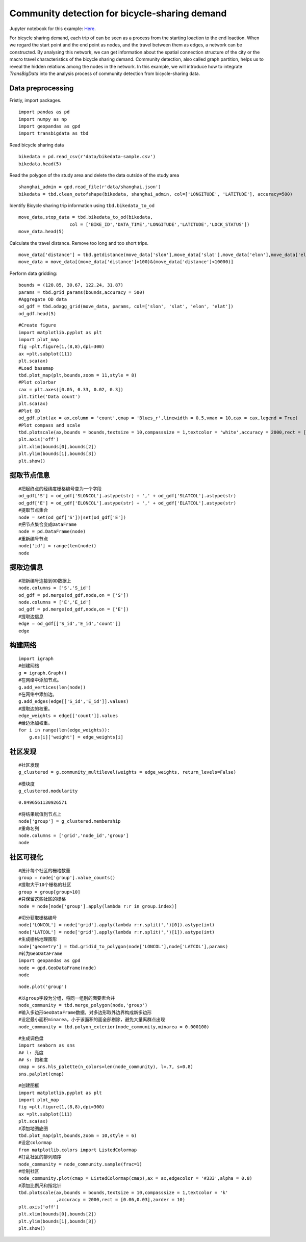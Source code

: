 Community detection for bicycle-sharing demand
========================================

| Jupyter notebook for this example: `Here <https://github.com/ni1o1/transbigdata/blob/main/example/Example%205-community%20detection%20for%20bikesharing%20data.ipynb>`__.


For bicycle sharing demand, each trip of can be seen as a process from the starting loaction to the end loaction. When we regard the start point and the end point as nodes, and the travel between them as edges, a network can be constructed. By analysing this network, we can get information about the spatial connection structure of the city or the macro travel characteristics of the bicycle sharing demand.
Community detection, also called graph partition, helps us to reveal the hidden relations among the nodes in the network. In this example, we will introduce how to integrate `TransBigData` into the analysis process of community detection from bicycle-sharing data. 


Data preprocessing
-------------------------

Fristly, import packages.

::

    import pandas as pd
    import numpy as np
    import geopandas as gpd
    import transbigdata as tbd

Read bicycle sharing data

::

    bikedata = pd.read_csv(r'data/bikedata-sample.csv')
    bikedata.head(5)

.. raw:: html

    <div>
    <style scoped>
        .dataframe tbody tr th:only-of-type {
            vertical-align: middle;
        }
    
        .dataframe tbody tr th {
            vertical-align: top;
        }
    
        .dataframe thead th {
            text-align: right;
        }
    </style>
    <table border="1" class="dataframe">
      <thead>
        <tr style="text-align: right;">
          <th></th>
          <th>BIKE_ID</th>
          <th>DATA_TIME</th>
          <th>LOCK_STATUS</th>
          <th>LONGITUDE</th>
          <th>LATITUDE</th>
        </tr>
      </thead>
      <tbody>
        <tr>
          <th>0</th>
          <td>5</td>
          <td>2018-09-01 0:00:36</td>
          <td>1</td>
          <td>121.363566</td>
          <td>31.259615</td>
        </tr>
        <tr>
          <th>1</th>
          <td>6</td>
          <td>2018-09-01 0:00:50</td>
          <td>0</td>
          <td>121.406226</td>
          <td>31.214436</td>
        </tr>
        <tr>
          <th>2</th>
          <td>6</td>
          <td>2018-09-01 0:03:01</td>
          <td>1</td>
          <td>121.409402</td>
          <td>31.215259</td>
        </tr>
        <tr>
          <th>3</th>
          <td>6</td>
          <td>2018-09-01 0:24:53</td>
          <td>0</td>
          <td>121.409228</td>
          <td>31.214427</td>
        </tr>
        <tr>
          <th>4</th>
          <td>6</td>
          <td>2018-09-01 0:26:38</td>
          <td>1</td>
          <td>121.409771</td>
          <td>31.214406</td>
        </tr>
      </tbody>
    </table>
    </div>


Read the polygon of the study area and delete the data outside of the study area

::

    shanghai_admin = gpd.read_file(r'data/shanghai.json')
    bikedata = tbd.clean_outofshape(bikedata, shanghai_admin, col=['LONGITUDE', 'LATITUDE'], accuracy=500)

Identify Bicycle sharing trip information using ``tbd.bikedata_to_od``

::

    move_data,stop_data = tbd.bikedata_to_od(bikedata,
                       col = ['BIKE_ID','DATA_TIME','LONGITUDE','LATITUDE','LOCK_STATUS'])
    move_data.head(5)


.. raw:: html

    <div>
    <style scoped>
        .dataframe tbody tr th:only-of-type {
            vertical-align: middle;
        }
    
        .dataframe tbody tr th {
            vertical-align: top;
        }
    
        .dataframe thead th {
            text-align: right;
        }
    </style>
    <table border="1" class="dataframe">
      <thead>
        <tr style="text-align: right;">
          <th></th>
          <th>BIKE_ID</th>
          <th>stime</th>
          <th>slon</th>
          <th>slat</th>
          <th>etime</th>
          <th>elon</th>
          <th>elat</th>
        </tr>
      </thead>
      <tbody>
        <tr>
          <th>96</th>
          <td>6</td>
          <td>2018-09-01 0:00:50</td>
          <td>121.406226</td>
          <td>31.214436</td>
          <td>2018-09-01 0:03:01</td>
          <td>121.409402</td>
          <td>31.215259</td>
        </tr>
        <tr>
          <th>561</th>
          <td>6</td>
          <td>2018-09-01 0:24:53</td>
          <td>121.409228</td>
          <td>31.214427</td>
          <td>2018-09-01 0:26:38</td>
          <td>121.409771</td>
          <td>31.214406</td>
        </tr>
        <tr>
          <th>564</th>
          <td>6</td>
          <td>2018-09-01 0:50:16</td>
          <td>121.409727</td>
          <td>31.214403</td>
          <td>2018-09-01 0:52:14</td>
          <td>121.412610</td>
          <td>31.214905</td>
        </tr>
        <tr>
          <th>784</th>
          <td>6</td>
          <td>2018-09-01 0:53:38</td>
          <td>121.413333</td>
          <td>31.214951</td>
          <td>2018-09-01 0:55:38</td>
          <td>121.412656</td>
          <td>31.217051</td>
        </tr>
        <tr>
          <th>1028</th>
          <td>6</td>
          <td>2018-09-01 11:35:01</td>
          <td>121.419261</td>
          <td>31.213414</td>
          <td>2018-09-01 11:35:13</td>
          <td>121.419518</td>
          <td>31.213657</td>
        </tr>
      </tbody>
    </table>
    </div>

Calculate the travel distance. Remove too long and too short trips.

::

    move_data['distance'] = tbd.getdistance(move_data['slon'],move_data['slat'],move_data['elon'],move_data['elat'])
    move_data = move_data[(move_data['distance']>100)&(move_data['distance']<10000)]

Perform data gridding:

::

    bounds = (120.85, 30.67, 122.24, 31.87)
    params = tbd.grid_params(bounds,accuracy = 500)
    #Aggregate OD data
    od_gdf = tbd.odagg_grid(move_data, params, col=['slon', 'slat', 'elon', 'elat'])
    od_gdf.head(5)


.. raw:: html

    <div>
    <style scoped>
        .dataframe tbody tr th:only-of-type {
            vertical-align: middle;
        }
    
        .dataframe tbody tr th {
            vertical-align: top;
        }
    
        .dataframe thead th {
            text-align: right;
        }
    </style>
    <table border="1" class="dataframe">
      <thead>
        <tr style="text-align: right;">
          <th></th>
          <th>SLONCOL</th>
          <th>SLATCOL</th>
          <th>ELONCOL</th>
          <th>ELATCOL</th>
          <th>count</th>
          <th>SHBLON</th>
          <th>SHBLAT</th>
          <th>EHBLON</th>
          <th>EHBLAT</th>
          <th>geometry</th>
        </tr>
      </thead>
      <tbody>
        <tr>
          <th>0</th>
          <td>26</td>
          <td>95</td>
          <td>26</td>
          <td>96</td>
          <td>1</td>
          <td>120.986782</td>
          <td>31.097177</td>
          <td>120.986782</td>
          <td>31.101674</td>
          <td>LINESTRING (120.98678 31.09718, 120.98678 31.1...</td>
        </tr>
        <tr>
          <th>40803</th>
          <td>117</td>
          <td>129</td>
          <td>116</td>
          <td>127</td>
          <td>1</td>
          <td>121.465519</td>
          <td>31.250062</td>
          <td>121.460258</td>
          <td>31.241069</td>
          <td>LINESTRING (121.46552 31.25006, 121.46026 31.2...</td>
        </tr>
        <tr>
          <th>40807</th>
          <td>117</td>
          <td>129</td>
          <td>117</td>
          <td>128</td>
          <td>1</td>
          <td>121.465519</td>
          <td>31.250062</td>
          <td>121.465519</td>
          <td>31.245565</td>
          <td>LINESTRING (121.46552 31.25006, 121.46552 31.2...</td>
        </tr>
        <tr>
          <th>40810</th>
          <td>117</td>
          <td>129</td>
          <td>117</td>
          <td>131</td>
          <td>1</td>
          <td>121.465519</td>
          <td>31.250062</td>
          <td>121.465519</td>
          <td>31.259055</td>
          <td>LINESTRING (121.46552 31.25006, 121.46552 31.2...</td>
        </tr>
        <tr>
          <th>40811</th>
          <td>117</td>
          <td>129</td>
          <td>118</td>
          <td>126</td>
          <td>1</td>
          <td>121.465519</td>
          <td>31.250062</td>
          <td>121.470780</td>
          <td>31.236572</td>
          <td>LINESTRING (121.46552 31.25006, 121.47078 31.2...</td>
        </tr>
      </tbody>
    </table>
    </div>



::

    #Create figure
    import matplotlib.pyplot as plt
    import plot_map
    fig =plt.figure(1,(8,8),dpi=300)
    ax =plt.subplot(111)
    plt.sca(ax)
    #Load basemap
    tbd.plot_map(plt,bounds,zoom = 11,style = 8)
    #Plot colorbar
    cax = plt.axes([0.05, 0.33, 0.02, 0.3])
    plt.title('Data count')
    plt.sca(ax)
    #Plot OD
    od_gdf.plot(ax = ax,column = 'count',cmap = 'Blues_r',linewidth = 0.5,vmax = 10,cax = cax,legend = True)
    #Plot compass and scale
    tbd.plotscale(ax,bounds = bounds,textsize = 10,compasssize = 1,textcolor = 'white',accuracy = 2000,rect = [0.06,0.03],zorder = 10)
    plt.axis('off')
    plt.xlim(bounds[0],bounds[2])
    plt.ylim(bounds[1],bounds[3])
    plt.show()

.. image:: output_7_0.png



提取节点信息
----------------


::

    #把起终点的经纬度栅格编号变为一个字段
    od_gdf['S'] = od_gdf['SLONCOL'].astype(str) + ',' + od_gdf['SLATCOL'].astype(str)
    od_gdf['E'] = od_gdf['ELONCOL'].astype(str) + ',' + od_gdf['ELATCOL'].astype(str)
    #提取节点集合
    node = set(od_gdf['S'])|set(od_gdf['E'])
    #把节点集合变成DataFrame
    node = pd.DataFrame(node)
    #重新编号节点
    node['id'] = range(len(node))
    node




.. raw:: html

    <div>
    <style scoped>
        .dataframe tbody tr th:only-of-type {
            vertical-align: middle;
        }
    
        .dataframe tbody tr th {
            vertical-align: top;
        }
    
        .dataframe thead th {
            text-align: right;
        }
    </style>
    <table border="1" class="dataframe">
      <thead>
        <tr style="text-align: right;">
          <th></th>
          <th>0</th>
          <th>id</th>
        </tr>
      </thead>
      <tbody>
        <tr>
          <th>0</th>
          <td>118,134</td>
          <td>0</td>
        </tr>
        <tr>
          <th>1</th>
          <td>109,102</td>
          <td>1</td>
        </tr>
        <tr>
          <th>2</th>
          <td>59,71</td>
          <td>2</td>
        </tr>
        <tr>
          <th>3</th>
          <td>93,78</td>
          <td>3</td>
        </tr>
        <tr>
          <th>4</th>
          <td>96,17</td>
          <td>4</td>
        </tr>
        <tr>
          <th>...</th>
          <td>...</td>
          <td>...</td>
        </tr>
        <tr>
          <th>9806</th>
          <td>94,97</td>
          <td>9806</td>
        </tr>
        <tr>
          <th>9807</th>
          <td>106,152</td>
          <td>9807</td>
        </tr>
        <tr>
          <th>9808</th>
          <td>124,134</td>
          <td>9808</td>
        </tr>
        <tr>
          <th>9809</th>
          <td>98,158</td>
          <td>9809</td>
        </tr>
        <tr>
          <th>9810</th>
          <td>152,86</td>
          <td>9810</td>
        </tr>
      </tbody>
    </table>
    <p>9811 rows × 2 columns</p>
    </div>



提取边信息
------------------------

::

    #把新编号连接到OD数据上
    node.columns = ['S','S_id']
    od_gdf = pd.merge(od_gdf,node,on = ['S'])
    node.columns = ['E','E_id']
    od_gdf = pd.merge(od_gdf,node,on = ['E'])
    #提取边信息
    edge = od_gdf[['S_id','E_id','count']]
    edge




.. raw:: html

    <div>
    <style scoped>
        .dataframe tbody tr th:only-of-type {
            vertical-align: middle;
        }
    
        .dataframe tbody tr th {
            vertical-align: top;
        }
    
        .dataframe thead th {
            text-align: right;
        }
    </style>
    <table border="1" class="dataframe">
      <thead>
        <tr style="text-align: right;">
          <th></th>
          <th>S_id</th>
          <th>E_id</th>
          <th>count</th>
        </tr>
      </thead>
      <tbody>
        <tr>
          <th>0</th>
          <td>8261</td>
          <td>7105</td>
          <td>1</td>
        </tr>
        <tr>
          <th>1</th>
          <td>9513</td>
          <td>2509</td>
          <td>1</td>
        </tr>
        <tr>
          <th>2</th>
          <td>118</td>
          <td>2509</td>
          <td>3</td>
        </tr>
        <tr>
          <th>3</th>
          <td>348</td>
          <td>2509</td>
          <td>1</td>
        </tr>
        <tr>
          <th>4</th>
          <td>1684</td>
          <td>2509</td>
          <td>1</td>
        </tr>
        <tr>
          <th>...</th>
          <td>...</td>
          <td>...</td>
          <td>...</td>
        </tr>
        <tr>
          <th>68468</th>
          <td>8024</td>
          <td>4490</td>
          <td>2</td>
        </tr>
        <tr>
          <th>68469</th>
          <td>4216</td>
          <td>3802</td>
          <td>2</td>
        </tr>
        <tr>
          <th>68470</th>
          <td>4786</td>
          <td>6654</td>
          <td>2</td>
        </tr>
        <tr>
          <th>68471</th>
          <td>6484</td>
          <td>602</td>
          <td>3</td>
        </tr>
        <tr>
          <th>68472</th>
          <td>7867</td>
          <td>8270</td>
          <td>3</td>
        </tr>
      </tbody>
    </table>
    <p>68473 rows × 3 columns</p>
    </div>



构建网络
--------

::

    import igraph
    #创建网络
    g = igraph.Graph()
    #在网络中添加节点。
    g.add_vertices(len(node))
    #在网络中添加边。
    g.add_edges(edge[['S_id','E_id']].values)
    #提取边的权重。
    edge_weights = edge[['count']].values
    #给边添加权重。
    for i in range(len(edge_weights)):
        g.es[i]['weight'] = edge_weights[i]

社区发现
-------------

::

    #社区发现
    g_clustered = g.community_multilevel(weights = edge_weights, return_levels=False)

::

    #模块度
    g_clustered.modularity




.. parsed-literal::

    0.8496561130926571



::

    #将结果赋值到节点上
    node['group'] = g_clustered.membership
    #重命名列
    node.columns = ['grid','node_id','group']
    node




.. raw:: html

    <div>
    <style scoped>
        .dataframe tbody tr th:only-of-type {
            vertical-align: middle;
        }
    
        .dataframe tbody tr th {
            vertical-align: top;
        }
    
        .dataframe thead th {
            text-align: right;
        }
    </style>
    <table border="1" class="dataframe">
      <thead>
        <tr style="text-align: right;">
          <th></th>
          <th>grid</th>
          <th>node_id</th>
          <th>group</th>
        </tr>
      </thead>
      <tbody>
        <tr>
          <th>0</th>
          <td>118,134</td>
          <td>0</td>
          <td>0</td>
        </tr>
        <tr>
          <th>1</th>
          <td>109,102</td>
          <td>1</td>
          <td>1</td>
        </tr>
        <tr>
          <th>2</th>
          <td>59,71</td>
          <td>2</td>
          <td>2</td>
        </tr>
        <tr>
          <th>3</th>
          <td>93,78</td>
          <td>3</td>
          <td>3</td>
        </tr>
        <tr>
          <th>4</th>
          <td>96,17</td>
          <td>4</td>
          <td>4</td>
        </tr>
        <tr>
          <th>...</th>
          <td>...</td>
          <td>...</td>
          <td>...</td>
        </tr>
        <tr>
          <th>9806</th>
          <td>94,97</td>
          <td>9806</td>
          <td>8</td>
        </tr>
        <tr>
          <th>9807</th>
          <td>106,152</td>
          <td>9807</td>
          <td>36</td>
        </tr>
        <tr>
          <th>9808</th>
          <td>124,134</td>
          <td>9808</td>
          <td>37</td>
        </tr>
        <tr>
          <th>9809</th>
          <td>98,158</td>
          <td>9809</td>
          <td>9</td>
        </tr>
        <tr>
          <th>9810</th>
          <td>152,86</td>
          <td>9810</td>
          <td>26</td>
        </tr>
      </tbody>
    </table>
    <p>9811 rows × 3 columns</p>
    </div>



社区可视化
-------------

::

    #统计每个社区的栅格数量
    group = node['group'].value_counts()
    #提取大于10个栅格的社区
    group = group[group>10]
    #只保留这些社区的栅格
    node = node[node['group'].apply(lambda r:r in group.index)]

::

    #切分获取栅格编号
    node['LONCOL'] = node['grid'].apply(lambda r:r.split(',')[0]).astype(int)
    node['LATCOL'] = node['grid'].apply(lambda r:r.split(',')[1]).astype(int)
    #生成栅格地理图形
    node['geometry'] = tbd.gridid_to_polygon(node['LONCOL'],node['LATCOL'],params)
    #转为GeoDataFrame
    import geopandas as gpd
    node = gpd.GeoDataFrame(node)
    node




.. raw:: html

    <div>
    <style scoped>
        .dataframe tbody tr th:only-of-type {
            vertical-align: middle;
        }
    
        .dataframe tbody tr th {
            vertical-align: top;
        }
    
        .dataframe thead th {
            text-align: right;
        }
    </style>
    <table border="1" class="dataframe">
      <thead>
        <tr style="text-align: right;">
          <th></th>
          <th>grid</th>
          <th>node_id</th>
          <th>group</th>
          <th>LONCOL</th>
          <th>LATCOL</th>
          <th>geometry</th>
        </tr>
      </thead>
      <tbody>
        <tr>
          <th>0</th>
          <td>118,134</td>
          <td>0</td>
          <td>0</td>
          <td>118</td>
          <td>134</td>
          <td>POLYGON ((121.46815 31.27030, 121.47341 31.270...</td>
        </tr>
        <tr>
          <th>1</th>
          <td>109,102</td>
          <td>1</td>
          <td>1</td>
          <td>109</td>
          <td>102</td>
          <td>POLYGON ((121.42080 31.12641, 121.42606 31.126...</td>
        </tr>
        <tr>
          <th>3</th>
          <td>93,78</td>
          <td>3</td>
          <td>3</td>
          <td>93</td>
          <td>78</td>
          <td>POLYGON ((121.33663 31.01849, 121.34189 31.018...</td>
        </tr>
        <tr>
          <th>4</th>
          <td>96,17</td>
          <td>4</td>
          <td>4</td>
          <td>96</td>
          <td>17</td>
          <td>POLYGON ((121.35241 30.74419, 121.35767 30.744...</td>
        </tr>
        <tr>
          <th>5</th>
          <td>156,117</td>
          <td>5</td>
          <td>5</td>
          <td>156</td>
          <td>117</td>
          <td>POLYGON ((121.66806 31.19385, 121.67332 31.193...</td>
        </tr>
        <tr>
          <th>...</th>
          <td>...</td>
          <td>...</td>
          <td>...</td>
          <td>...</td>
          <td>...</td>
          <td>...</td>
        </tr>
        <tr>
          <th>9806</th>
          <td>94,97</td>
          <td>9806</td>
          <td>8</td>
          <td>94</td>
          <td>97</td>
          <td>POLYGON ((121.34189 31.10392, 121.34715 31.103...</td>
        </tr>
        <tr>
          <th>9807</th>
          <td>106,152</td>
          <td>9807</td>
          <td>36</td>
          <td>106</td>
          <td>152</td>
          <td>POLYGON ((121.40502 31.35124, 121.41028 31.351...</td>
        </tr>
        <tr>
          <th>9808</th>
          <td>124,134</td>
          <td>9808</td>
          <td>37</td>
          <td>124</td>
          <td>134</td>
          <td>POLYGON ((121.49971 31.27030, 121.50498 31.270...</td>
        </tr>
        <tr>
          <th>9809</th>
          <td>98,158</td>
          <td>9809</td>
          <td>9</td>
          <td>98</td>
          <td>158</td>
          <td>POLYGON ((121.36293 31.37822, 121.36819 31.378...</td>
        </tr>
        <tr>
          <th>9810</th>
          <td>152,86</td>
          <td>9810</td>
          <td>26</td>
          <td>152</td>
          <td>86</td>
          <td>POLYGON ((121.64702 31.05446, 121.65228 31.054...</td>
        </tr>
      </tbody>
    </table>
    <p>8527 rows × 6 columns</p>
    </div>



::

    node.plot('group')




.. image:: output_22_1.png


::

    #以group字段为分组，将同一组别的面要素合并
    node_community = tbd.merge_polygon(node,'group')
    #输入多边形GeoDataFrame数据，对多边形取外边界构成新多边形
    #设定最小面积minarea，小于该面积的面全部剔除，避免大量离群点出现
    node_community = tbd.polyon_exterior(node_community,minarea = 0.000100)



::

    #生成调色盘
    import seaborn as sns
    ## l: 亮度
    ## s: 饱和度
    cmap = sns.hls_palette(n_colors=len(node_community), l=.7, s=0.8)
    sns.palplot(cmap)



.. image:: output_24_0.png


::

    #创建图框
    import matplotlib.pyplot as plt
    import plot_map
    fig =plt.figure(1,(8,8),dpi=300)
    ax =plt.subplot(111)
    plt.sca(ax)
    #添加地图底图
    tbd.plot_map(plt,bounds,zoom = 10,style = 6)
    #设定colormap
    from matplotlib.colors import ListedColormap 
    #打乱社区的排列顺序
    node_community = node_community.sample(frac=1)
    #绘制社区
    node_community.plot(cmap = ListedColormap(cmap),ax = ax,edgecolor = '#333',alpha = 0.8)
    #添加比例尺和指北针
    tbd.plotscale(ax,bounds = bounds,textsize = 10,compasssize = 1,textcolor = 'k'
                  ,accuracy = 2000,rect = [0.06,0.03],zorder = 10)
    plt.axis('off')
    plt.xlim(bounds[0],bounds[2])
    plt.ylim(bounds[1],bounds[3])
    plt.show()



.. image:: output_25_0.png

